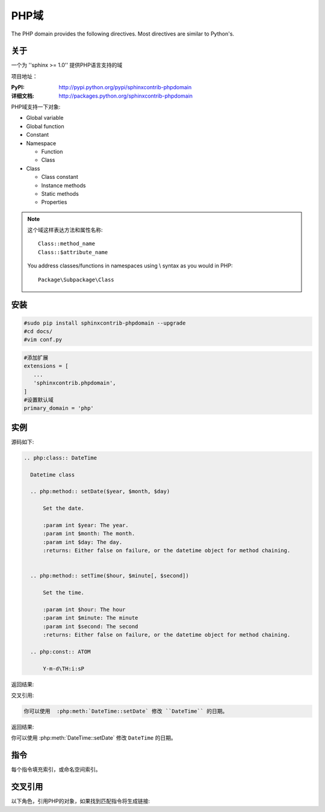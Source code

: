 .. php-domain:

PHP域
---------------

The PHP domain provides the following directives. 
Most directives are similar to Python's.

关于
^^^^^^^

一个为 ''sphinx >= 1.0'' 提供PHP语言支持的域

项目地址：

:PyPI: http://pypi.python.org/pypi/sphinxcontrib-phpdomain
:详细文档: http://packages.python.org/sphinxcontrib-phpdomain

PHP域支持一下对象:

* Global variable
* Global function
* Constant
* Namespace

  * Function
  * Class

* Class

  * Class constant
  * Instance methods
  * Static methods
  * Properties

.. note::

   这个域这样表达方法和属性名称::

      Class::method_name
      Class::$attribute_name

   You address classes/functions in namespaces using \\ syntax as you would in PHP::

        Package\Subpackage\Class


安装
^^^^^^

.. code-block:: bash

 #sudo pip install sphinxcontrib-phpdomain --upgrade
 #cd docs/
 #vim conf.py

.. code-block:: python

 #添加扩展
 extensions = [
    ...
    'sphinxcontrib.phpdomain',
 ]
 #设置默认域
 primary_domain = 'php'

实例
^^^^^^^

源码如下:

.. code-block:: rest

  .. php:class:: DateTime

    Datetime class

    .. php:method:: setDate($year, $month, $day)

        Set the date.

        :param int $year: The year.
        :param int $month: The month.
        :param int $day: The day.
        :returns: Either false on failure, or the datetime object for method chaining.


    .. php:method:: setTime($hour, $minute[, $second])

        Set the time.

        :param int $hour: The hour
        :param int $minute: The minute
        :param int $second: The second
        :returns: Either false on failure, or the datetime object for method chaining.

    .. php:const:: ATOM

        Y-m-d\TH:i:sP

返回结果:

.. php:class:: DateTime

  Datetime class

  .. php:method:: setDate($year, $month, $day)

      Set the date.

      :param int $year: The year.
      :param int $month: The month.
      :param int $day: The day.
      :returns: Either false on failure, or the DateTime object for method chaining.


  .. php:method:: setTime($hour, $minute[, $second])

      Set the time.

      :param int $hour: The hour
      :param int $minute: The minute
      :param int $second: The second
      :returns: Either false on failure, or the DateTime object for method chaining.

  .. php:const:: ATOM

      Y-m-d\TH:i:sP
      
交叉引用:

.. code-block:: rest

   你可以使用  :php:meth:`DateTime::setDate` 修改 ``DateTime`` 的日期。

返回结果:

你可以使用  :php:meth:`DateTime::setDate` 修改 ``DateTime`` 的日期。

指令
^^^^^^^^^^^^^^^^

每个指令填充索引，或命名空间索引。

.. rst:directive:: .. php:namespace:: name

   这个指令声明一个新的PHP名称空间。  It accepts nested
   namespaces by separating namespaces with ``\``.  It does not generate
   any content like :rst:dir:`php:class` does.  It will however, generate 
   an entry in the namespace/module index.
   
   它有 ``synopsis`` 和 ``deprecated`` 选项, 类似 :rst:dir:`py:module`
  
.. rst:directive:: .. php:global:: name

   This directive declares a new PHP global variable.

.. rst:directive:: .. php:function:: name(signature)

   Defines a new global/namespaced function outside of a class.  You can use 
   many of the same field lists as the python domain.  However, ``raises`` 
   is replaced with ``throws``

.. rst:directive:: .. php:const:: name

   This directive declares a new PHP constant, you can also used it nested 
   inside a class directive to create class constants.
   
.. rst:directive:: .. php:exception:: name

   This directive declares a new Exception in the current namespace. The 
   signature can include constructor arguments.

.. rst:directive:: .. php:interface:: name

   Describe an interface.  Methods and constants belonging to the interface 
   should follow or be nested inside this directive.

.. rst:directive:: .. php:trait:: name

   Describe a trait.  Methods beloning to the trait should follow or be nested
   inside this directive.

.. rst:directive:: .. php:class:: name

   Describes a class.  Methods, attributes, and constants belonging to the class
   should be inside this directive's body::

        .. php:class:: MyClass
        
            Class description
        
           .. php:method:: method($argument)
        
           Method description


   Attributes, methods and constants don't need to be nested.  They can also just 
   follow the class declaration::

        .. php:class:: MyClass
        
            Text about the class
        
        .. php:method:: methodName()
        
            Text about the method
        

   .. seealso:: .. php:method:: name
                .. php:attr:: name
                .. php:const:: name

.. rst:directive:: .. php:method:: name(signature)

   Describe a class method, its arguments, return value, and exceptions::
   
        .. php:method:: instanceMethod($one, $two)
        
            :param string $one: The first parameter.
            :param string $two: The second parameter.
            :returns: An array of stuff.
            :throws: InvalidArgumentException
        
           This is an instance method.

.. rst:directive:: .. php:staticmethod:: ClassName::methodName(signature)

    Describe a static method, its arguments, return value and exceptions,
    see :rst:dir:`php:method` for options.

.. rst:directive:: .. php:attr:: name

   Describe an property/attribute on a class.

交叉引用
^^^^^^^^^^^^^^^^^^^^^^^^^

以下角色，引用PHP的对象，如果找到匹配指令将生成链接:

.. rst:role:: php:ns

   引用命名空间. 嵌套名称空间需要使用ReST语法的两个 ``\\`` 分开::
   
      .. php:ns:`LibraryName\\SubPackage` will work correctly.

.. rst:role:: php:func

   引用函数，无论是在一个名称空间或不在. 如果函数是在一个名称空间,一定要包括名称空间, 除非你是目前在相同的名称空间.

.. rst:role:: php:global

   引用带 ``$`` 前缀的全局变量.
   
.. rst:role:: php:const

   引用全局常量，或者类常量。  类常量应该在类中::
   
        DateTime has an :php:const:`DateTime::ATOM` constant.

.. rst:role:: php:class

   引用类; 带有名称空间的名称可以使用。 如果你有一个名称空间,你应该使用以下风格::
   
     :php:class:`LibraryName\\ClassName`

.. rst:role:: php:meth

   引用class/interface/trait方法. 这个角色支持两种方法::
   
     :php:meth:`DateTime::setDate`
     :php:meth:`Classname::staticMethod`

.. rst:role:: php:attr

   引用对象属性::
   
      :php:attr:`ClassName::$propertyName`

.. rst:role:: php:exc

   引用异常. 带有名称空间的名称可以使用。

.. rst:role:: php:interface

   引用接口. 带有名称空间的名称可以使用。

.. rst:role:: php:trait

   引用特质。带有名称空间的名称可以使用。
